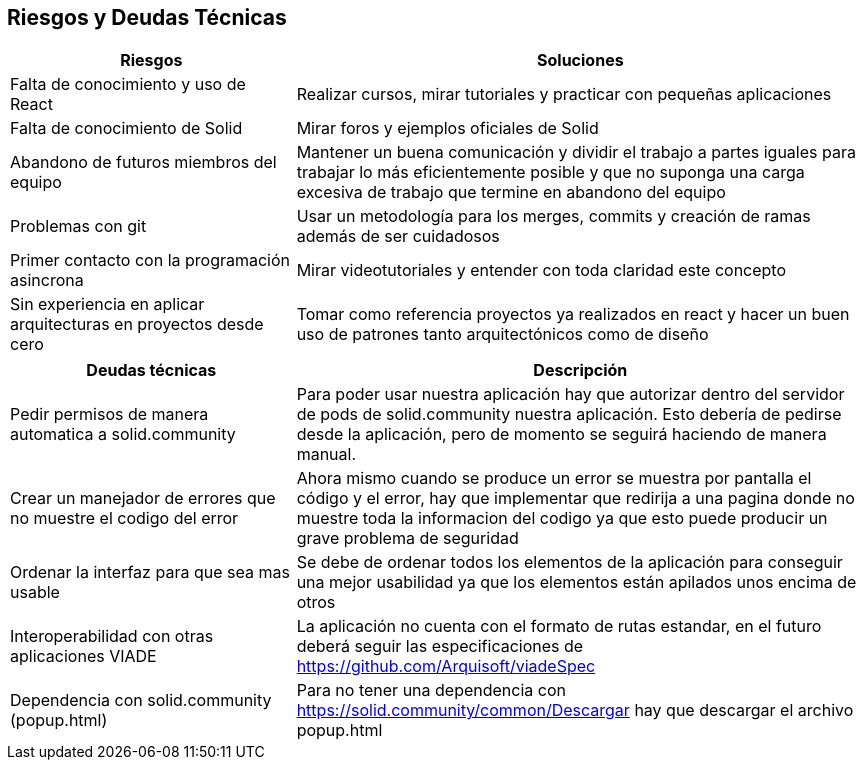 [[section-technical-risks]]
== Riesgos y Deudas Técnicas

[options="header",cols="1,2"]
|===
|Riesgos|Soluciones
|Falta de conocimiento y uso de React| Realizar cursos, mirar tutoriales  y practicar con pequeñas aplicaciones

|Falta de conocimiento de Solid| Mirar  foros y ejemplos oficiales de Solid
|Abandono de futuros miembros del equipo| Mantener un buena comunicación y dividir el trabajo a partes iguales para trabajar lo más eficientemente posible y que no suponga una carga excesiva de trabajo que termine en abandono del equipo
|Problemas con git|Usar un metodología para los merges, commits y creación de ramas además de ser cuidadosos
|Primer contacto con la programación asincrona| Mirar videotutoriales y entender con toda claridad este concepto
|Sin experiencia en aplicar arquitecturas en proyectos desde cero  | Tomar como referencia proyectos ya realizados en react y hacer un buen uso de patrones tanto arquitectónicos como de diseño
|===

[options="header",cols="1,2"]
|===
|Deudas técnicas|Descripción
|Pedir permisos de manera automatica a solid.community| Para poder usar nuestra aplicación hay que autorizar dentro del servidor de pods de solid.community nuestra aplicación. Esto debería de pedirse desde la aplicación, pero de momento se seguirá haciendo de manera manual.

|Crear un manejador de errores que no muestre el codigo del error| Ahora mismo cuando se produce un error se muestra por pantalla el código y el error, hay que implementar que redirija a una pagina donde no muestre toda la informacion del codigo ya que esto puede producir un grave problema de seguridad
|Ordenar la interfaz para que sea mas usable |Se debe de ordenar todos los elementos de la aplicación para conseguir una mejor usabilidad ya que los elementos están apilados unos encima de otros
|Interoperabilidad con otras aplicaciones VIADE|La aplicación no cuenta con el formato de rutas estandar, en el futuro deberá seguir las especificaciones de https://github.com/Arquisoft/viadeSpec
|Dependencia con solid.community (popup.html)|Para no tener una dependencia con https://solid.community/common/Descargar hay que descargar el archivo popup.html
|===




